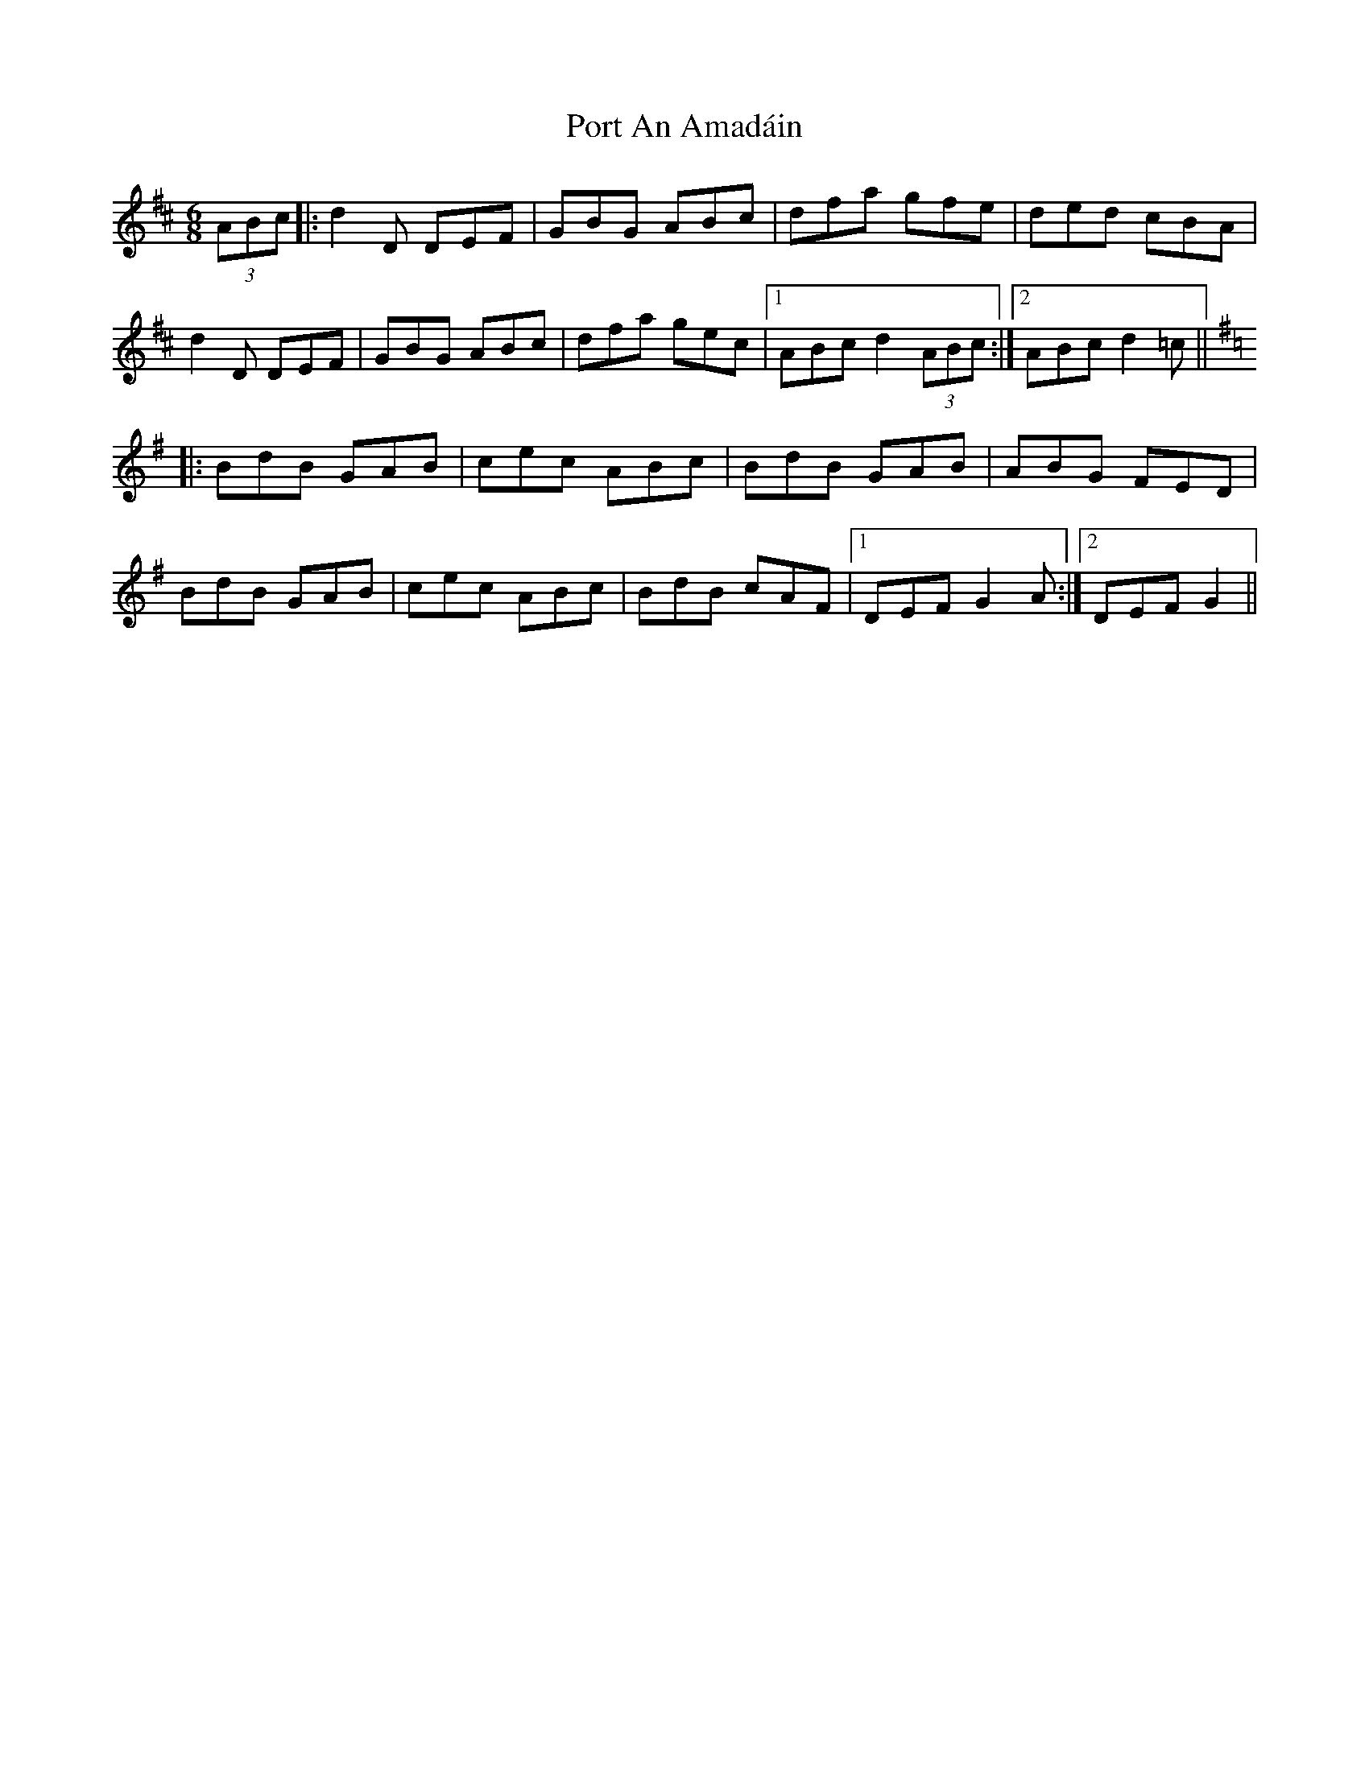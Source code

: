 X: 32832
T: Port An Amadáin
R: jig
M: 6/8
K: Dmajor
(3ABc|:d2D DEF|GBG ABc|dfa gfe|ded cBA|
d2D DEF|GBG ABc|dfa gec|1 ABc d2(3ABc:|2 ABc d2=c||
K: Gmaj
|:BdB GAB|cec ABc|BdB GAB|ABG FED|
BdB GAB|cec ABc|BdB cAF|1 DEF G2A:|2 DEF G2||

